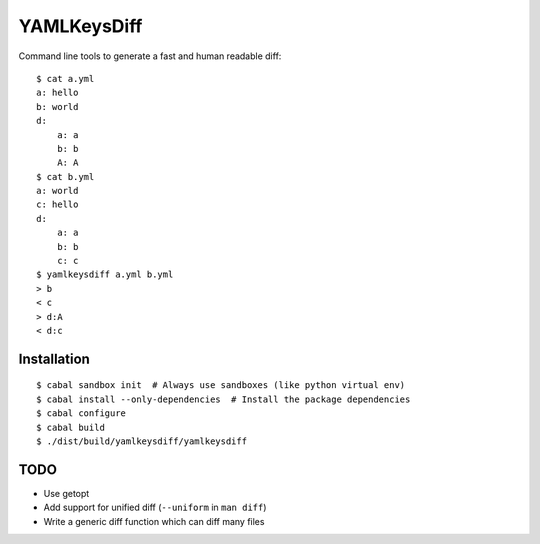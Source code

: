 YAMLKeysDiff
============

Command line tools to generate a fast and human readable diff::


    $ cat a.yml
    a: hello
    b: world
    d:
        a: a
        b: b
        A: A
    $ cat b.yml
    a: world
    c: hello
    d:
        a: a
        b: b
        c: c
    $ yamlkeysdiff a.yml b.yml
    > b
    < c
    > d:A
    < d:c

Installation
------------

::

    $ cabal sandbox init  # Always use sandboxes (like python virtual env)
    $ cabal install --only-dependencies  # Install the package dependencies
    $ cabal configure
    $ cabal build
    $ ./dist/build/yamlkeysdiff/yamlkeysdiff


TODO
----

* Use getopt
* Add support for unified diff (``--uniform`` in ``man diff``)
* Write a generic diff function which can diff many files
